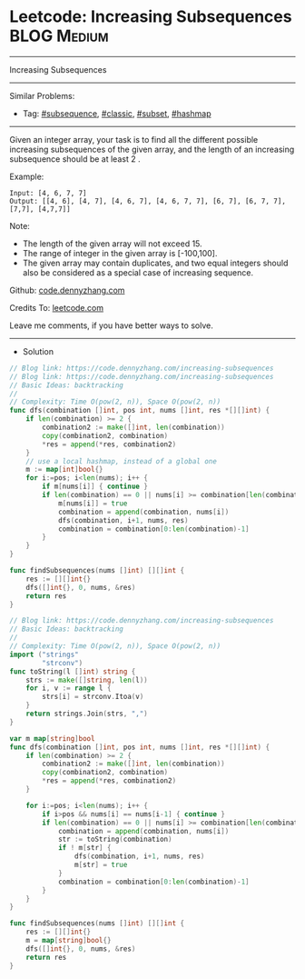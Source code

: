 * Leetcode: Increasing Subsequences                              :BLOG:Medium:
#+STARTUP: showeverything
#+OPTIONS: toc:nil \n:t ^:nil creator:nil d:nil
:PROPERTIES:
:type:     subsequence, classic, subset, hashmap
:END:
---------------------------------------------------------------------
Increasing Subsequences
---------------------------------------------------------------------
#+BEGIN_HTML
<a href="https://github.com/dennyzhang/code.dennyzhang.com/tree/master/problems/increasing-subsequences"><img align="right" width="200" height="183" src="https://www.dennyzhang.com/wp-content/uploads/denny/watermark/github.png" /></a>
#+END_HTML
Similar Problems:
- Tag: [[https://code.dennyzhang.com/tag/subsequence][#subsequence]], [[https://code.dennyzhang.com/tag/classic][#classic]], [[https://code.dennyzhang.com/tag/subset][#subset]], [[https://code.dennyzhang.com/tag/hashmap][#hashmap]]
---------------------------------------------------------------------
Given an integer array, your task is to find all the different possible increasing subsequences of the given array, and the length of an increasing subsequence should be at least 2 .

Example:
#+BEGIN_EXAMPLE
Input: [4, 6, 7, 7]
Output: [[4, 6], [4, 7], [4, 6, 7], [4, 6, 7, 7], [6, 7], [6, 7, 7], [7,7], [4,7,7]]
#+END_EXAMPLE

Note:
- The length of the given array will not exceed 15.
- The range of integer in the given array is [-100,100].
- The given array may contain duplicates, and two equal integers should also be considered as a special case of increasing sequence.

Github: [[https://github.com/dennyzhang/code.dennyzhang.com/tree/master/problems/increasing-subsequences][code.dennyzhang.com]]

Credits To: [[https://leetcode.com/problems/increasing-subsequences/description/][leetcode.com]]

Leave me comments, if you have better ways to solve.
---------------------------------------------------------------------
- Solution
#+BEGIN_SRC go
// Blog link: https://code.dennyzhang.com/increasing-subsequences
// Blog link: https://code.dennyzhang.com/increasing-subsequences
// Basic Ideas: backtracking
//
// Complexity: Time O(pow(2, n)), Space O(pow(2, n))
func dfs(combination []int, pos int, nums []int, res *[][]int) {
    if len(combination) >= 2 {
        combination2 := make([]int, len(combination))
        copy(combination2, combination)
        *res = append(*res, combination2)
    }
    // use a local hashmap, instead of a global one
    m := map[int]bool{}
    for i:=pos; i<len(nums); i++ {
        if m[nums[i]] { continue }
        if len(combination) == 0 || nums[i] >= combination[len(combination)-1] {
            m[nums[i]] = true
            combination = append(combination, nums[i])
            dfs(combination, i+1, nums, res)
            combination = combination[0:len(combination)-1]
        }
    }
}

func findSubsequences(nums []int) [][]int {
    res := [][]int{}
    dfs([]int{}, 0, nums, &res)
    return res
}
#+END_SRC

#+BEGIN_SRC go
// Blog link: https://code.dennyzhang.com/increasing-subsequences
// Basic Ideas: backtracking
//
// Complexity: Time O(pow(2, n)), Space O(pow(2, n))
import ("strings"
        "strconv")
func toString(l []int) string {
    strs := make([]string, len(l))
    for i, v := range l {
        strs[i] = strconv.Itoa(v)
    }
    return strings.Join(strs, ",")
}

var m map[string]bool
func dfs(combination []int, pos int, nums []int, res *[][]int) {
    if len(combination) >= 2 {
        combination2 := make([]int, len(combination))
        copy(combination2, combination)
        *res = append(*res, combination2)
    }
    
    for i:=pos; i<len(nums); i++ {
        if i>pos && nums[i] == nums[i-1] { continue }
        if len(combination) == 0 || nums[i] >= combination[len(combination)-1] {
            combination = append(combination, nums[i])
            str := toString(combination)
            if ! m[str] {
                dfs(combination, i+1, nums, res)
                m[str] = true
            }
            combination = combination[0:len(combination)-1]
        }
    }
}

func findSubsequences(nums []int) [][]int {
    res := [][]int{}
    m = map[string]bool{}
    dfs([]int{}, 0, nums, &res)
    return res
}
#+END_SRC

#+BEGIN_HTML
<div style="overflow: hidden;">
<div style="float: left; padding: 5px"> <a href="https://www.linkedin.com/in/dennyzhang001"><img src="https://www.dennyzhang.com/wp-content/uploads/sns/linkedin.png" alt="linkedin" /></a></div>
<div style="float: left; padding: 5px"><a href="https://github.com/dennyzhang"><img src="https://www.dennyzhang.com/wp-content/uploads/sns/github.png" alt="github" /></a></div>
<div style="float: left; padding: 5px"><a href="https://www.dennyzhang.com/slack" target="_blank" rel="nofollow"><img src="https://www.dennyzhang.com/wp-content/uploads/sns/slack.png" alt="slack"/></a></div>
</div>
#+END_HTML
